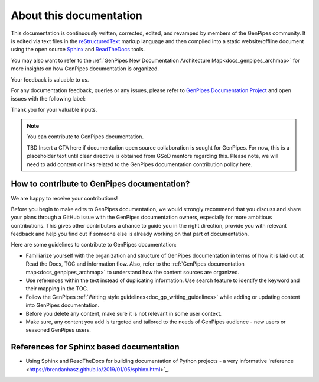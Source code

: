.. _docs_documentation_about:


About this documentation
=========================

This documentation is continuously written, corrected, edited, and revamped by
members of the GenPipes community. It is edited via text files in the
`reStructuredText <http://www.sphinx-doc.org/en/stable/rest.html>`_ markup
language and then compiled into a static website/offline document using the
open source `Sphinx <http://www.sphinx-doc.org>`_ and `ReadTheDocs
<https://readthedocs.org/>`_ tools.

You may also want to refer to the :ref:`GenPipes New Documentation Architecture Map<docs_genpipes_archmap>` for more insights on how GenPipes documentation is organized.

Your feedback is valuable to us.

For any documentation feedback, queries or any issues, please refer to `GenPipes Documentation Project <https://github.com/c3g/GenPipes>`_ and open issues with the following label:

.. raw:: html

   <span style="background-color: #FFFF00">
   documentation
   </span>


Thank you for your valuable inputs.

.. _ref_docs_contrib_guidelines:

.. note:: You can contribute to GenPipes documentation.
          
          TBD Insert a CTA here if documentation open source collaboration is sought for GenPipes.
          For now, this is a placeholder text until clear directive is obtained from GSoD mentors regarding this.
	  Please note, we will need to add content or links related to the GenPipes documentation contribution policy here.

How to contribute to GenPipes documentation?
---------------------------------------------

We are happy to receive your contributions!

Before you begin to make edits to GenPipes documentation, we would strongly recommend that you discuss and share your plans through a GitHub issue with the GenPipes documentation owners, especially for more ambitious contributions.  This gives other contributors a chance to guide you in the right direction, provide you with relevant feedback and help you find out if someone else is already working on that part of documentation.

Here are some guidelines to contribute to GenPipes documentation:

* Familiarize yourself with the organization and structure of GenPipes documentation in terms of how it is laid out at Read the Docs, TOC and information flow.  Also, refer to the :ref:`GenPipes documentation map<docs_genpipes_archmap>` to understand how the content sources are organized.
* Use references within the text instead of duplicating information.  Use search feature to identify the keyword and their mapping in the TOC. 
* Follow the GenPipes :ref:`Writing style guidelines<doc_gp_writing_guidelines>` while adding or updating content into GenPipes documentation.
* Before you delete any content, make sure it is not relevant in some user context.
* Make sure, any content you add is targeted and tailored to the needs of GenPipes audience - new users or seasoned GenPipes users. 

References for Sphinx based documentation
-----------------------------------------

* Using Sphinx and ReadTheDocs for building documentation of Python projects - a very informative 'reference <https://brendanhasz.github.io/2019/01/05/sphinx.html>`_.
